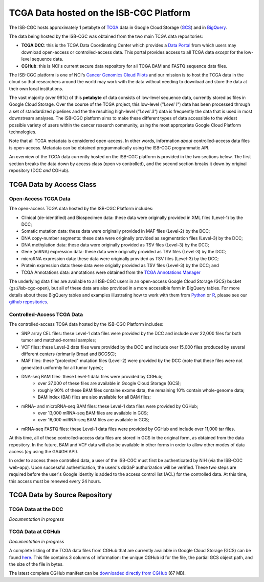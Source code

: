 ****************************************
TCGA Data hosted on the ISB-CGC Platform
****************************************

The ISB-CGC hosts approximately 1 petabyte of TCGA_ data in Google Cloud
Storage (GCS_) and in BigQuery_.  

.. _TCGA: http://cancergenome.nih.gov/
.. _GCS: https://cloud.google.com/storage/
.. _BigQuery: https://cloud.google.com/bigquery/

The data being hosted by the ISB-CGC was obtained from the two main TCGA data
repositories:

* **TCGA DCC**: this is the TCGA Data Coordinating Center which provides a `Data Portal <https://tcga-data.nci.nih.gov/tcga/>`_ from which users may download open-access or controlled-access data.  This portal provides access to all TCGA data *except* for the low-level sequence data. 
* **CGHub**:  this is NCI's current secure data repository for all TCGA BAM and FASTQ sequence data files.

The ISB-CGC platform is one of NCI's `Cancer Genomics Cloud Pilots <https://cbiit.nci.nih.gov/ncip/nci-cancer-genomics-cloud-pilots>`_ 
and our mission is to host the TCGA data in the cloud so that researchers around the world may work with the data without needing 
to download and store the data at their own local institutions.

The vast majority (over 99%) of this **petabyte** of data consists of low-level sequence data, currently stored as files in
Google Cloud Storage.  Over the course of the TCGA project, this low-level (*"Level 1"*) data has been processed through 
a set of standardized pipelines and the the resulting high-level (*"Level 3"*) data is frequently the data that is used
in most downstream analyses.  The ISB-CGC platform aims to make these different types of data accessible to the widest
possible variety of users within the cancer research community, using the most appropriate Google Cloud Platform 
technologies.

Note that all TCGA metadata is considered open-access.  In other words, information *about* controlled-access data 
files is open-access.  Metadata can be obtained programmatically using the ISB-CGC programmatic API.

An overview of the TCGA data currently hosted on the ISB-CGC platform is provided in the two sections below.
The first section breaks the data down by access class (open *vs* controlled), and the second section breaks
it down by original repository (DCC *and* CGHub).

TCGA Data by Access Class
#########################

Open-Access TCGA Data
=====================

The open-access TCGA data hosted by the ISB-CGC Platform includes:

* Clinical (de-identified) and Biospecimen data: these data were originally provided in XML files (Level-1) by the DCC;
* Somatic mutation data:  these data were originally provided in MAF files (Level-2) by the DCC;
* DNA copy-number segments:  these data were originally provided as segmentation files (Level-3) by the DCC;
* DNA methylation data:  these data were originally provided as TSV files (Level-3) by the DCC;
* Gene (mRNA) expression data:  these data were originally provided as TSV files (Level-3) by the DCC;
* microRNA expression data:  these data were originally provided as TSV files (Level-3) by the DCC;
* Protein expression data:  these data were origially provided as TSV files (Level-3) by the DCC; and
* TCGA Annotations data:  annotations were obtained from the `TCGA Annotations Manager <https://tcga-data.nci.nih.gov/annotations>`_

The underlying data files are available to all ISB-CGC users in an open-access Google Cloud Storage (GCS) bucket (gs://isb-cgc-open), 
but all of these data are also provided in a more accessible form in BigQuery tables.  For more details about these BigQuery
tables and examples illustrating how to work with them from `Python <https://github.com/isb-cgc/examples-Python>`_ or 
`R <https://github.com/isb-cgc/examples-R>`_,  please see our `github repositories <https://github.com/isb-cgc>`_.

Controlled-Access TCGA Data
===========================

The controlled-access TCGA data hosted by the ISB-CGC Platform includes:

* SNP array CEL files:  these Level-1 data files were provided by the DCC and include over 22,000 files for both tumor and matched-normal samples;
* VCF files:  these Level-2 data files were provided by the DCC and include over 15,000 files produced by several different centers (primarily Broad and BCGSC);
* MAF files:  these "protected" mutation files (Level-2) were provided by the DCC (note that these files were not generated uniformly for all tumor types);
* DNA-seq BAM files:  these Level-1 data files were provided by CGHub;
   - over 37,000 of these files are available in Google Cloud Storage (GCS);
   - roughly 90% of these BAM files containe exome data, the remaining 10% contain whole-genome data;
   - BAM index (BAI) files are also available for all BAM files;
* mRNA- and microRNA-seq BAM files:  these Level-1 data files were provided by CGHub;
   - over 13,000 mRNA-seq BAM files are available in GCS;
   - over 16,000 miRNA-seq BAM files are available in GCS;
* mRNA-seq FASTQ files:  these Level-1 data files were provided by CGHub and include over 11,000 tar files.

At this time, all of these controlled-access data files are stored in GCS in the original form, as obtained from the data
repository.  In the future, BAM and VCF data will also be available in other forms in order to allow other modes of data
access (*eg* using the GA4GH API).

In order to access these controlled data, a user of the ISB-CGC must first be authenticated by NIH (via the ISB-CGC web-app).
Upon successful authentication, the users's dbGaP authorization will be verified.  These two steps are required before the user's
Google identity is added to the access control list (ACL) for the controlled data.  At this time, this access must be renewed
every 24 hours.


TCGA Data by Source Repository
##############################

TCGA Data at the DCC
====================

*Documentation in progress*

TCGA Data at CGHub
==================

*Documentation in progress*

A complete listing of the TCGA data files from CGHub that are currently available in Google Cloud Storage (GCS)
can be found `here <https://raw.githubusercontent.com/isb-cgc/readthedocs/master/docs/include/GCS_listing.v2.tsv>`_.
This file contains 3 columns of information: the unique CGHub id for the file, the partial GCS object path,
and the size of the file in bytes.

The latest complete CGHub manifest can be 
`downloaded directly from CGHub <https://cghub.ucsc.edu/reports/SUMMARY_STATS/LATEST_MANIFEST.tsv>`_ (67 MB).

